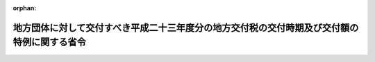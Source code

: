 .. _424M60000008009_20120217_000000000000000:

:orphan:

============================================================================================
地方団体に対して交付すべき平成二十三年度分の地方交付税の交付時期及び交付額の特例に関する省令
============================================================================================

.. raw:: html
    
    
    <main id="contentsLaw" class="active">
    <div id="innerDocument" class="active">
    
    
    
    
    <div style="margin-bottom: 12px;">
    <div id="lawTitleNo" style="font-size: 1.067rem; font-weight: bold;" class="_shokanBoxParent">平成二十四年総務省令第九号<div class="_shokanBox"></div>
    <div class="_inyoBox" id="_inyo_"></div>
    </div>
    <div id="lawTitle" style="margin-left: 3rem; font-size: 1.5rem; font-weight: bold; line-height: 1.25em;" class="_shokanBoxParent">
    <span data-xpath="">地方団体に対して交付すべき平成二十三年度分の地方交付税の交付時期及び交付額の特例に関する省令</span><div class="_shokanBox" id="_shokan_"><div class="_shokanBtnIcons"></div></div>
    <div class="_inyoBox" id="_inyo_"></div>
    </div>
    </div><section id="EnactStatement" class="active EnactStatement"><div class="_div_EnactStatement _shokanBoxParent" style="text-indent: 1em;">
    <span data-xpath="">地方交付税法（昭和二十五年法律第二百十一号）第十六条第二項の規定に基づき、地方団体に対して交付すべき平成二十三年度分の地方交付税の交付時期及び交付額の特例に関する省令を次のように定める。</span><div class="_shokanBox" id="_shokan_"><div class="_shokanBtnIcons"></div></div>
    <div class="_inyoBox" id="_inyo_"></div>
    </div></section><section id="MainProvision" class="active MainProvision"><section class="active Paragraph"><div style="text-indent: 1em;" class="_div_ParagraphSentence _shokanBoxParent">
    <span data-xpath="">平成二十三年十一月からの降雪により被害を受けた北海道夕張市、岩見沢市、留萌市、稚内市、美唄市、三笠市、千歳市、恵庭市、北広島市、石狩市、当別町、新篠津村、松前町、福島町、知内町、木古内町、奥尻町、黒松内町、仁木町、赤井川村、南幌町、由仁町、長沼町、栗山町、月形町、小平町、豊富町、礼文町、利尻町、利尻富士町、厚真町、安平町、むかわ町、音更町、上士幌町、池田町、足寄町、浦幌町、鶴居村、白糠町、中標津町、標津町及び羅臼町、青森県青森市、弘前市、五所川原市、むつ市、つがる市、平内町、今別町、蓬田村、外ヶ浜町、鰺ヶ沢町、深浦町、西目屋村、藤崎町、板柳町、鶴田町、中泊町、横浜町及び東通村、秋田県秋田市、能代市、大館市、男鹿市、由利本荘市、潟上市、大仙市、北秋田市、にかほ市、仙北市、上小阿仁村、藤里町、三種町、八峰町、五城目町、八郎潟町、井川町及び大潟村、山形県山形市、鶴岡市、新庄市、寒河江市、上山市、村山市、天童市、東根市、尾花沢市、山辺町、中山町、河北町、朝日町、大江町、大石田町、舟形町、鮭川村、小国町、飯豊町及び庄内町、福島県桑折町及び国見町、群馬県沼田市、川場村、昭和村及びみなかみ町、新潟県長岡市、柏崎市、小千谷市、十日町市、見附市、村上市、糸魚川市、妙高市、上越市、魚沼市、南魚沼市、胎内市、阿賀町、出雲崎町、湯沢町、津南町、刈羽村及び関川村、富山県魚津市及び滑川市、福井県池田町及び南越前町、長野県中野市、飯山市、小谷村、山ノ内町、木島平村、野沢温泉村、信濃町、飯綱町及び栄村、滋賀県長浜市及び高島市、鳥取県大山町、南部町、伯耆町、日南町、日野町及び江府町、島根県奥出雲町並びに岡山県真庭市及び新庄村については、当該被害の程度を考慮して総務大臣が定める額を平成二十四年二月において交付し、同年三月において交付すべき額から当該額を控除した額を同月において交付する。</span><div class="_shokanBox" id="_shokan_"><div class="_shokanBtnIcons"></div></div>
    <div class="_inyoBox" id="_inyo_"></div>
    </div></section></section><section id="" class="active SupplProvision"><div class="_div_SupplProvisionLabel SupplProvisionLabel _shokanBoxParent" style="margin-bottom: 10px; margin-left: 3em; font-weight: bold;">
    <span data-xpath="">附　則</span><div class="_shokanBox" id="_shokan_"><div class="_shokanBtnIcons"></div></div>
    <div class="_inyoBox" id="_inyo_"></div>
    </div>
    <section class="active Paragraph"><div style="text-indent: 1em;" class="_div_ParagraphSentence _shokanBoxParent">
    <span data-xpath="">この省令は、公布の日から施行する。</span><div class="_shokanBox" id="_shokan_"><div class="_shokanBtnIcons"></div></div>
    <div class="_inyoBox" id="_inyo_"></div>
    </div></section></section>
    
    
    
    
    
    </div>
    </main>
    
    
